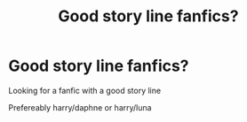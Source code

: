#+TITLE: Good story line fanfics?

* Good story line fanfics?
:PROPERTIES:
:Author: Erkkipotter
:Score: 1
:DateUnix: 1563117632.0
:DateShort: 2019-Jul-14
:END:
Looking for a fanfic with a good story line

Prefereably harry/daphne or harry/luna

